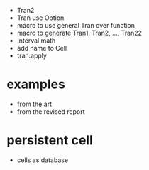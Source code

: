 - Tran2
- Tran use Option
- macro to use general Tran over function
- macro to generate Tran1, Tran2, ..., Tran22
- Interval math
- add name to Cell
- tran.apply
* examples
- from the art
- from the revised report
* persistent cell
- cells as database
